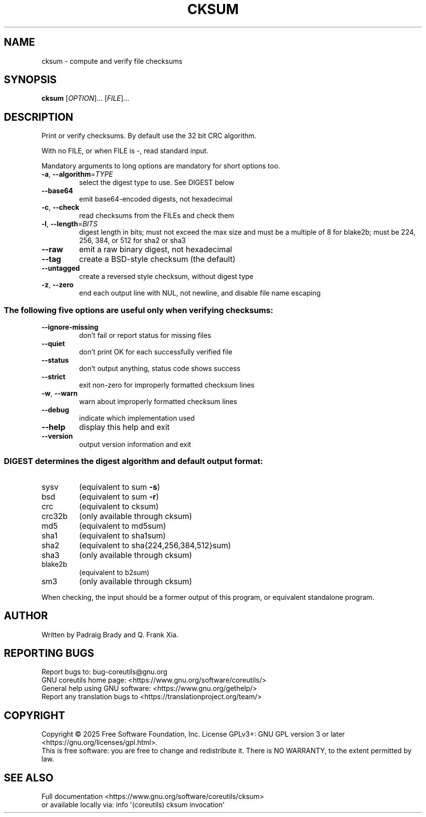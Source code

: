 .\" DO NOT MODIFY THIS FILE!  It was generated by help2man 1.50.1.
.TH CKSUM "1" "September 2025" "GNU coreutils 9.7.347-71849" "User Commands"
.SH NAME
cksum \- compute and verify file checksums
.SH SYNOPSIS
.B cksum
[\fI\,OPTION\/\fR]... [\fI\,FILE\/\fR]...
.SH DESCRIPTION
.\" Add any additional description here
.PP
Print or verify checksums.
By default use the 32 bit CRC algorithm.
.PP
With no FILE, or when FILE is \-, read standard input.
.PP
Mandatory arguments to long options are mandatory for short options too.
.TP
\fB\-a\fR, \fB\-\-algorithm\fR=\fI\,TYPE\/\fR
select the digest type to use.  See DIGEST below
.TP
\fB\-\-base64\fR
emit base64\-encoded digests, not hexadecimal
.TP
\fB\-c\fR, \fB\-\-check\fR
read checksums from the FILEs and check them
.TP
\fB\-l\fR, \fB\-\-length\fR=\fI\,BITS\/\fR
digest length in bits; must not exceed the max size
and must be a multiple of 8 for blake2b;
must be 224, 256, 384, or 512 for sha2 or sha3
.TP
\fB\-\-raw\fR
emit a raw binary digest, not hexadecimal
.TP
\fB\-\-tag\fR
create a BSD\-style checksum (the default)
.TP
\fB\-\-untagged\fR
create a reversed style checksum, without digest type
.TP
\fB\-z\fR, \fB\-\-zero\fR
end each output line with NUL, not newline,
and disable file name escaping
.SS "The following five options are useful only when verifying checksums:"
.TP
\fB\-\-ignore\-missing\fR
don't fail or report status for missing files
.TP
\fB\-\-quiet\fR
don't print OK for each successfully verified file
.TP
\fB\-\-status\fR
don't output anything, status code shows success
.TP
\fB\-\-strict\fR
exit non\-zero for improperly formatted checksum lines
.TP
\fB\-w\fR, \fB\-\-warn\fR
warn about improperly formatted checksum lines
.TP
\fB\-\-debug\fR
indicate which implementation used
.TP
\fB\-\-help\fR
display this help and exit
.TP
\fB\-\-version\fR
output version information and exit
.SS "DIGEST determines the digest algorithm and default output format:"
.TP
sysv
(equivalent to sum \fB\-s\fR)
.TP
bsd
(equivalent to sum \fB\-r\fR)
.TP
crc
(equivalent to cksum)
.TP
crc32b
(only available through cksum)
.TP
md5
(equivalent to md5sum)
.TP
sha1
(equivalent to sha1sum)
.TP
sha2
(equivalent to sha{224,256,384,512}sum)
.TP
sha3
(only available through cksum)
.TP
blake2b
(equivalent to b2sum)
.TP
sm3
(only available through cksum)
.PP
When checking, the input should be a former output of this program,
or equivalent standalone program.
.SH AUTHOR
Written by Padraig Brady and Q. Frank Xia.
.SH "REPORTING BUGS"
Report bugs to: bug\-coreutils@gnu.org
.br
GNU coreutils home page: <https://www.gnu.org/software/coreutils/>
.br
General help using GNU software: <https://www.gnu.org/gethelp/>
.br
Report any translation bugs to <https://translationproject.org/team/>
.SH COPYRIGHT
Copyright \(co 2025 Free Software Foundation, Inc.
License GPLv3+: GNU GPL version 3 or later <https://gnu.org/licenses/gpl.html>.
.br
This is free software: you are free to change and redistribute it.
There is NO WARRANTY, to the extent permitted by law.
.SH "SEE ALSO"
Full documentation <https://www.gnu.org/software/coreutils/cksum>
.br
or available locally via: info \(aq(coreutils) cksum invocation\(aq
